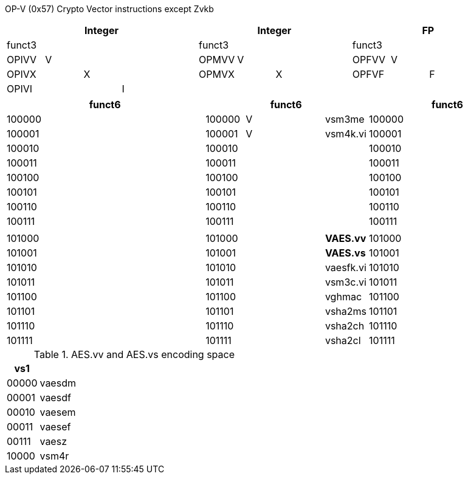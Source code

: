 OP-V (0x57)
Crypto Vector instructions except Zvkb

// [cols="4,1,1,1,8,4,1,1,8,4,1,1,8"]
|===
5+| Integer               4+| Integer               4+| FP

| funct3 | | | |            | funct3 | | |             | funct3 | | |
| OPIVV  |V| | |            | OPMVV  |V| |             | OPFVV  |V| |
| OPIVX  | |X| |            | OPMVX  | |X|             | OPFVF  | |F|
| OPIVI  | | |I|            |        | | |             |        | | |
|===

// [cols="4,1,1,1,8,4,1,1,8,4,1,1,8"]
|===
5+| funct6                  4+| funct6                 4+| funct6

| 100000 | | | |            | 100000 |V| | vsm3me      | 100000 | | |             
| 100001 | | | |            | 100001 |V| | vsm4k.vi    | 100001 | | |             
| 100010 | | | |            | 100010 | | |             | 100010 | | |             
| 100011 | | | |            | 100011 | | |             | 100011 | | |
| 100100 | | | |            | 100100 | | |             | 100100 | | |             
| 100101 | | | |            | 100101 | | |             | 100101 | | |
| 100110 | | | |            | 100110 | | |             | 100110 | | |
| 100111 | | | |            | 100111 | | |             | 100111 | | |             
|        | | | |            |        | | |             |        | | |
| 101000 | | | |            | 101000 | | | *VAES.vv*   | 101000 | | |             
| 101001 | | | |            | 101001 | | | *VAES.vs*   | 101001 | | |             
| 101010 | | | |            | 101010 | | | vaesfk.vi   | 101010 | | |             
| 101011 | | | |            | 101011 | | | vsm3c.vi    | 101011 | | |             
| 101100 | | | |            | 101100 | | | vghmac      | 101100 | | |             
| 101101 | | | |            | 101101 | | | vsha2ms     | 101101 | | |             
| 101110 | | | |            | 101110 | | | vsha2ch     | 101110 | | |             
| 101111 | | | |            | 101111 | | | vsha2cl     | 101111 | | |             
|===

<<<

.AES.vv and AES.vs encoding space
[cols="2,14"]
|===
|  vs1  |

| 00000 | vaesdm
| 00001 | vaesdf
| 00010 | vaesem
| 00011 | vaesef
| 00111 | vaesz
| 10000 | vsm4r
|===

